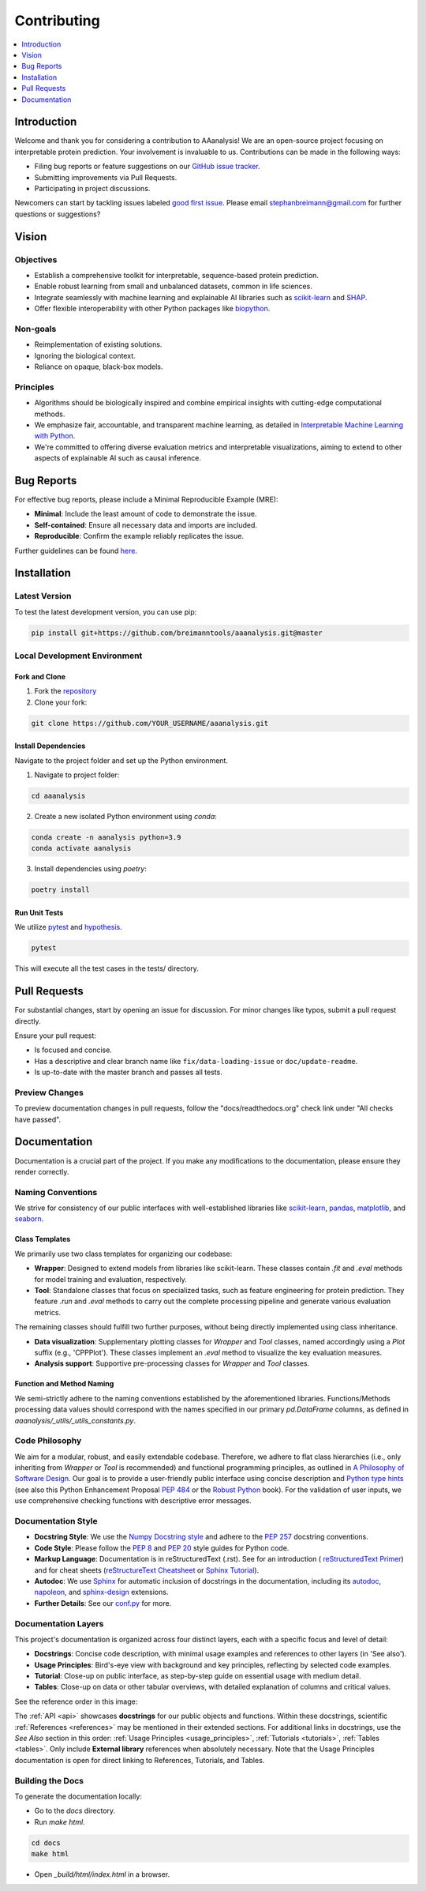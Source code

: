 .. Developer Notes:
    - This file summarizes Python dev conventions for this project.
    - Refer to 'Vision' for project aims and 'Documentation' for naming conventions.
    - Only modify  CONTRIBUTING.rst and then update the /docs/source/index/CONTRIBUTING_COPY.rst.
    - Remove '/docs/source' from image paths for CONTRIBUTING_COPY.
    Some minor doc tools
    - You can use Traffic analytics (https://docs.readthedocs.io/en/stable/analytics.html) for doc traffic.
    - Check URLs with LinkChecker (bash: linkchecker ./docs/_build/html/index.html).

============
Contributing
============

.. contents::
  :local:
  :depth: 1

Introduction
============

Welcome and thank you for considering a contribution to AAanalysis! We are an open-source project focusing on
interpretable protein prediction. Your involvement is invaluable to us. Contributions can be made in the following ways:

- Filing bug reports or feature suggestions on our `GitHub issue tracker <https://github.com/breimanntools/aaanalysis/issues>`_.
- Submitting improvements via Pull Requests.
- Participating in project discussions.

Newcomers can start by tackling issues labeled `good first issue <https://github.com/breimanntools/aaanalysis/issues>`_.
Please email stephanbreimann@gmail.com for further questions or suggestions?

Vision
======

Objectives
----------

- Establish a comprehensive toolkit for interpretable, sequence-based protein prediction.
- Enable robust learning from small and unbalanced datasets, common in life sciences.
- Integrate seamlessly with machine learning and explainable AI libraries such as `scikit-learn <https://scikit-learn.org/stable/>`_
  and `SHAP <https://shap.readthedocs.io/en/latest/index.html>`_.
- Offer flexible interoperability with other Python packages like `biopython <https://biopython.org/>`_.

Non-goals
---------

- Reimplementation of existing solutions.
- Ignoring the biological context.
- Reliance on opaque, black-box models.

Principles
----------

- Algorithms should be biologically inspired and combine empirical insights with cutting-edge computational methods.
- We emphasize fair, accountable, and transparent machine learning, as detailed
  in `Interpretable Machine Learning with Python <https://www.packtpub.com/product/interpretable-machine-learning-with-python/9781800203907>`_.
- We're committed to offering diverse evaluation metrics and interpretable visualizations, aiming to extend to other aspects of
  explainable AI such as causal inference.


Bug Reports
===========

For effective bug reports, please include a Minimal Reproducible Example (MRE):

- **Minimal**: Include the least amount of code to demonstrate the issue.
- **Self-contained**: Ensure all necessary data and imports are included.
- **Reproducible**: Confirm the example reliably replicates the issue.

Further guidelines can be found `here <https://matthewrocklin.com/minimal-bug-reports>`_.


Installation
============

Latest Version
--------------

To test the latest development version, you can use pip:

.. code-block:: bash

  pip install git+https://github.com/breimanntools/aaanalysis.git@master

Local Development Environment
-----------------------------

Fork and Clone
""""""""""""""

1. Fork the `repository <https://github.com/breimanntools/aaanalysis>`_
2. Clone your fork:

.. code-block:: bash

  git clone https://github.com/YOUR_USERNAME/aaanalysis.git

Install Dependencies
""""""""""""""""""""

Navigate to the project folder and set up the Python environment.

1. Navigate to project folder:

.. code-block:: bash

  cd aaanalysis

2. Create a new isolated Python environment using `conda`:

.. code-block:: bash

  conda create -n aanalysis python=3.9
  conda activate aanalysis

3. Install dependencies using `poetry`:

.. code-block:: bash

  poetry install

Run Unit Tests
""""""""""""""

We utilize `pytest <https://docs.pytest.org/en/7.4.x/>`_ and `hypothesis <https://hypothesis.readthedocs.io/en/latest/>`_.

.. code-block:: bash

  pytest

This will execute all the test cases in the tests/ directory.


Pull Requests
=============

For substantial changes, start by opening an issue for discussion. For minor changes like typos, submit a pull request directly.

Ensure your pull request:

- Is focused and concise.
- Has a descriptive and clear branch name like ``fix/data-loading-issue`` or ``doc/update-readme``.
- Is up-to-date with the master branch and passes all tests.

Preview Changes
---------------

To preview documentation changes in pull requests, follow the "docs/readthedocs.org" check link under "All checks have passed".


Documentation
=============

Documentation is a crucial part of the project. If you make any modifications to the documentation,
please ensure they render correctly.

Naming Conventions
------------------

We strive for consistency of our public interfaces with well-established libraries like
`scikit-learn <https://scikit-learn.org/stable/>`_, `pandas <https://pandas.pydata.org/>`_,
`matplotlib <https://matplotlib.org/>`_, and `seaborn <https://seaborn.pydata.org/>`_.

Class Templates
"""""""""""""""

We primarily use two class templates for organizing our codebase:

- **Wrapper**: Designed to extend models from libraries like scikit-learn. These classes contain `.fit` and `.eval` methods
  for model training and evaluation, respectively.

- **Tool**: Standalone classes that focus on specialized tasks, such as feature engineering for protein prediction.
  They feature `.run` and `.eval` methods to carry out the complete processing pipeline and generate various evaluation metrics.

The remaining classes should fulfill two further purposes, without being directly implemented using class inheritance.

- **Data visualization**: Supplementary plotting classes for `Wrapper` and `Tool` classes, named accordingly using a
  `Plot` suffix (e.g., 'CPPPlot'). These classes implement an `.eval` method to visualize the key evaluation measures.
- **Analysis support**: Supportive pre-processing classes  for `Wrapper` and `Tool` classes.

Function and Method Naming
""""""""""""""""""""""""""

We semi-strictly adhere to the naming conventions established by the aforementioned libraries. Functions/Methods
processing data values should correspond with the names specified in our primary `pd.DataFrame` columns, as defined in
`aaanalysis/_utils/_utils_constants.py`.

Code Philosophy
---------------

We aim for a modular, robust, and easily extendable codebase. Therefore, we adhere to flat class hierarchies
(i.e., only inheriting from `Wrapper` or `Tool` is recommended) and functional programming principles, as outlined in
`A Philosophy of Software Design <https://dl.acm.org/doi/10.5555/3288797>`_.
Our goal is to provide a user-friendly public interface using concise description and
`Python type hints <https://docs.python.org/3/library/typing.html>`_ (see also this Python Enhancement Proposal
`PEP 484 <https://peps.python.org/pep-0484/>`_
or the `Robust Python <https://www.oreilly.com/library/view/robust-python/9781098100650/>`_ book).
For the validation of user inputs, we use comprehensive checking functions with descriptive error messages.

Documentation Style
-------------------

- **Docstring Style**: We use the `Numpy Docstring style <https://numpydoc.readthedocs.io/en/latest/format.html>`_ and
  adhere to the `PEP 257 <https://peps.python.org/pep-0257/>`_ docstring conventions.

- **Code Style**: Please follow the `PEP 8 <https://peps.python.org/pep-0008/>`_ and
  `PEP 20 <https://peps.python.org/pep-0020/>`_ style guides for Python code.

- **Markup Language**: Documentation is in reStructuredText (.rst). See for an introduction (
  `reStructuredText Primer <https://www.sphinx-doc.org/en/master/usage/restructuredtext/basics.html>`_) and for
  cheat sheets (`reStructureText Cheatsheet <https://docs.generic-mapping-tools.org/6.2/rst-cheatsheet.html>`_ or
  `Sphinx Tutorial <https://sphinx-tutorial.readthedocs.io/cheatsheet/>`_).

- **Autodoc**: We use `Sphinx <https://www.sphinx-doc.org/en/master/index.html>`_
  for automatic inclusion of docstrings in the documentation, including its
  `autodoc <https://www.sphinx-doc.org/en/master/usage/extensions/autodoc.html>`_,
  `napoleon <https://sphinxcontrib-napoleon.readthedocs.io/en/latest/#>`_, and
  `sphinx-design <https://sphinx-design.readthedocs.io/en/rtd-theme/>`_ extensions.

- **Further Details**: See our `conf.py <https://github.com/breimanntools/aaanalysis/blob/master/docs/source/conf.py>`_
  for more.

Documentation Layers
---------------------
This project's documentation is organized across four distinct layers, each with a specific focus and level of detail:

- **Docstrings**: Concise code description, with minimal usage examples and references to other layers (in 'See also').

- **Usage Principles**: Bird's-eye view with background and key principles, reflecting by selected code examples.

- **Tutorial**: Close-up on public interface, as step-by-step guide on essential usage with medium detail.

- **Tables**:  Close-up on data or other tabular overviews, with detailed explanation of columns and critical values.

See the reference order in this image:

.. image :: /docs/source/_artwork/diagrams/ref_order.png

The :ref:`API <api>` showcases **docstrings** for our public objects and functions. Within these docstrings, scientific
:ref:`References <references>` may be mentioned in their extended sections. For additional links in docstrings,
use the *See Also* section in this order:  :ref:`Usage Principles <usage_principles>`, :ref:`Tutorials <tutorials>`,
:ref:`Tables <tables>`. Only include **External library** references when absolutely necessary. Note that the
Usage Principles documentation is open for direct linking to References, Tutorials, and Tables.

Building the Docs
-----------------

To generate the documentation locally:

- Go to the `docs` directory.
- Run `make html`.

.. code-block:: bash

  cd docs
  make html

- Open `_build/html/index.html` in a browser.

